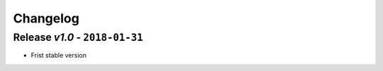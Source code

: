 Changelog
=========

Release *v1.0* - ``2018-01-31``
---------------------------------
* Frist stable version
